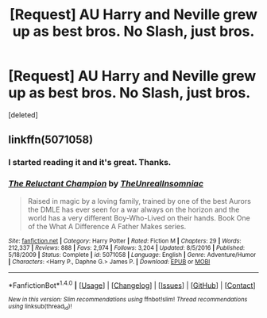 #+TITLE: [Request] AU Harry and Neville grew up as best bros. No Slash, just bros.

* [Request] AU Harry and Neville grew up as best bros. No Slash, just bros.
:PROPERTIES:
:Score: 14
:DateUnix: 1504201918.0
:DateShort: 2017-Aug-31
:FlairText: Request
:END:
[deleted]


** linkffn(5071058)
:PROPERTIES:
:Author: c0smicmuffin
:Score: 3
:DateUnix: 1504224533.0
:DateShort: 2017-Sep-01
:END:

*** I started reading it and it's great. Thanks.
:PROPERTIES:
:Author: DarNak
:Score: 2
:DateUnix: 1504231725.0
:DateShort: 2017-Sep-01
:END:


*** [[http://www.fanfiction.net/s/5071058/1/][*/The Reluctant Champion/*]] by [[https://www.fanfiction.net/u/1280940/TheUnrealInsomniac][/TheUnrealInsomniac/]]

#+begin_quote
  Raised in magic by a loving family, trained by one of the best Aurors the DMLE has ever seen for a war always on the horizon and the world has a very different Boy-Who-Lived on their hands. Book One of the What A Difference A Father Makes series.
#+end_quote

^{/Site/: [[http://www.fanfiction.net/][fanfiction.net]] *|* /Category/: Harry Potter *|* /Rated/: Fiction M *|* /Chapters/: 29 *|* /Words/: 212,337 *|* /Reviews/: 888 *|* /Favs/: 2,974 *|* /Follows/: 3,204 *|* /Updated/: 8/5/2016 *|* /Published/: 5/18/2009 *|* /Status/: Complete *|* /id/: 5071058 *|* /Language/: English *|* /Genre/: Adventure/Humor *|* /Characters/: <Harry P., Daphne G.> James P. *|* /Download/: [[http://www.ff2ebook.com/old/ffn-bot/index.php?id=5071058&source=ff&filetype=epub][EPUB]] or [[http://www.ff2ebook.com/old/ffn-bot/index.php?id=5071058&source=ff&filetype=mobi][MOBI]]}

--------------

*FanfictionBot*^{1.4.0} *|* [[[https://github.com/tusing/reddit-ffn-bot/wiki/Usage][Usage]]] | [[[https://github.com/tusing/reddit-ffn-bot/wiki/Changelog][Changelog]]] | [[[https://github.com/tusing/reddit-ffn-bot/issues/][Issues]]] | [[[https://github.com/tusing/reddit-ffn-bot/][GitHub]]] | [[[https://www.reddit.com/message/compose?to=tusing][Contact]]]

^{/New in this version: Slim recommendations using/ ffnbot!slim! /Thread recommendations using/ linksub(thread_id)!}
:PROPERTIES:
:Author: FanfictionBot
:Score: 1
:DateUnix: 1504224538.0
:DateShort: 2017-Sep-01
:END:
